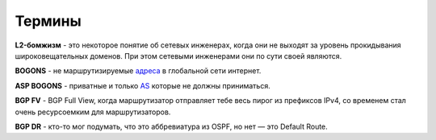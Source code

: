 Термины
=======

**L2-бомжизм** - это некоторое понятие об сетевых инженерах, когда они не выходят за уровень прокидывания широковещательных доменов. При этом сетевыми инженерами они по сути своей являются.

**BOGONS** - не маршрутизируемые `адреса <https://www.securitylab.ru/blog/personal/aodugin/305208.php>`_ в глобальной сети интернет.

**ASP BOGONS** - приватные и только `AS <https://bgpfilterguide.nlnog.net/guides/bogon_asns/#huawei-vrp>`_ которые не должны приниматься.

**BGP FV** - BGP Full View, когда маршрутизатор отправляет тебе весь пирог из префиксов IPv4, со временем стал очень ресурсоемким для маршрутизаторов.

**BGP DR** - кто-то мог подумать, что это аббревиатура из OSPF, но нет — это Default Route.

